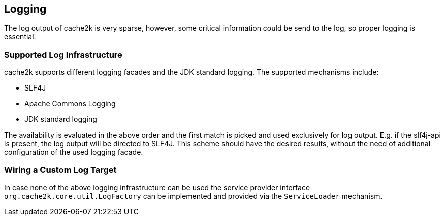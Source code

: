 == Logging

The log output of cache2k is very sparse, however, some critical information could be send to the
log, so proper logging is essential.

=== Supported Log Infrastructure

cache2k supports different logging facades and the JDK standard logging. The supported mechanisms
include:

 - SLF4J
 - Apache Commons Logging
 - JDK standard logging

The availability is evaluated in the above order and the first match is picked and used exclusively for
log output. E.g. if the slf4j-api is present, the log output will be directed to SLF4J. This scheme should have
the desired results, without the need of additional configuration of the used logging facade.

=== Wiring a Custom Log Target

In case none of the above logging infrastructure can be used the service provider interface
`org.cache2k.core.util.LogFactory` can be implemented and provided via the `ServiceLoader` mechanism.
